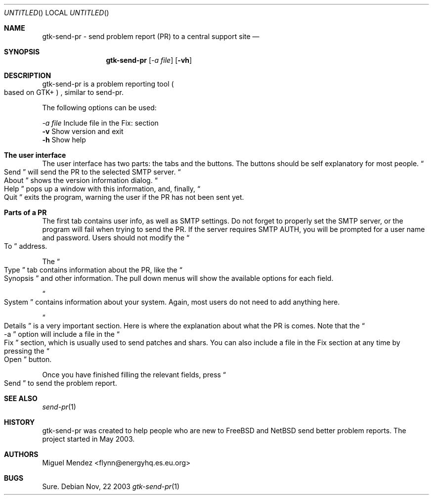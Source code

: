 .Dd Nov, 22 2003
.Os 
.Dt "gtk-send-pr" 1 CON
.Sh NAME
.Nm gtk-send-pr - send problem report (PR) to a central support site
.Nd 
.Sh SYNOPSIS
.Nm
.Op Ar \-a file
.Op Fl vh
.Sh DESCRIPTION
gtk-send-pr is a problem reporting tool 
.Po based on GTK+
.Pc 
, similar to send-pr.
.Pp
The following options can be used:
.Pp
.Ar \-a file
Include file in the Fix: section
.br
.Fl v
Show version and exit
.br
.Fl h
Show help
.br
.Sh The user interface
The user interface has two parts: the tabs and the buttons. The buttons should be self explanatory 
for most people. 
.Do
Send
.Dc will send the PR to the selected SMTP server.
.Do
About
.Dc shows the version information dialog.
.Do
Help
.Dc pops up a window with this information, and, finally,
.Do
Quit
.Dc exits the program, warning the user if the PR has not been sent yet.
.Sh Parts of a PR
The first tab contains user info, as well as SMTP settings. Do not forget 
to properly set the SMTP server, or the program will fail when trying to 
send the PR. If the server requires SMTP AUTH, you will be prompted for a user
name and password. Users should not modify the 
.Do
To
.Dc address.
.Pp
The 
.Do
Type
.Dc tab contains information about the PR, like the 
.Do
Synopsis
.Dc and other information. The pull down menus will show the available options for each field.
.Pp
.Do
System
.Dc contains information about your system. Again, most users do not need 
to add anything here.
.Pp
.Do
Details
.Dc is a very important section. Here is where the explanation about what the PR is 
comes. Note that the
.Do
-a
.Dc option will include a file in the 
.Do
Fix
.Dc section, which is usually used to send patches and shars. You can also include a file in the Fix section
at any time by pressing the 
.Do
Open
.Dc button.
.Pp
Once you have finished filling the relevant fields, press
.Do
Send
.Dc to send the problem report.
.Sh SEE ALSO
.Xr send-pr 1
.Sh HISTORY
gtk-send-pr was created to help people who are new to FreeBSD and NetBSD send better problem reports. The project 
started in May 2003.
.Sh AUTHORS
.An "Miguel Mendez" Aq flynn@energyhq.es.eu.org
.Sh BUGS
Sure.
